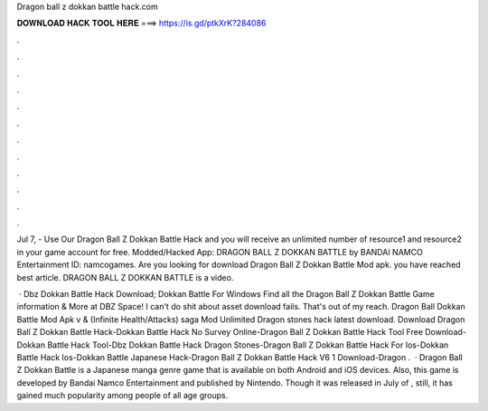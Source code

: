 Dragon ball z dokkan battle hack.com



𝐃𝐎𝐖𝐍𝐋𝐎𝐀𝐃 𝐇𝐀𝐂𝐊 𝐓𝐎𝐎𝐋 𝐇𝐄𝐑𝐄 ===> https://is.gd/ptkXrK?284086



.



.



.



.



.



.



.



.



.



.



.



.

Jul 7, - Use Our Dragon Ball Z Dokkan Battle Hack and you will receive an unlimited number of resource1 and resource2 in your game account for free. Modded/Hacked App: DRAGON BALL Z DOKKAN BATTLE by BANDAI NAMCO Entertainment  ID: namcogames. Are you looking for download Dragon Ball Z Dokkan Battle Mod apk. you have reached best article. DRAGON BALL Z DOKKAN BATTLE is a video.

 · Dbz Dokkan Battle Hack Download; Dokkan Battle For Windows Find all the Dragon Ball Z Dokkan Battle Game information & More at DBZ Space! I can't do shit about asset download fails. That's out of my reach. Dragon Ball Dokkan Battle Mod Apk v & (Infinite Health/Attacks) saga Mod Unlimited Dragon stones hack latest download. Download Dragon Ball Z Dokkan Battle Hack-Dokkan Battle Hack No Survey Online-Dragon Ball Z Dokkan Battle Hack Tool Free Download-Dokkan Battle Hack Tool-Dbz Dokkan Battle Hack Dragon Stones-Dragon Ball Z Dokkan Battle Hack For Ios-Dokkan Battle Hack Ios-Dokkan Battle Japanese Hack-Dragon Ball Z Dokkan Battle Hack V6 1 Download-Dragon .  · Dragon Ball Z Dokkan Battle is a Japanese manga genre game that is available on both Android and iOS devices. Also, this game is developed by Bandai Namco Entertainment and published by Nintendo. Though it was released in July of , still, it has gained much popularity among people of all age groups.
